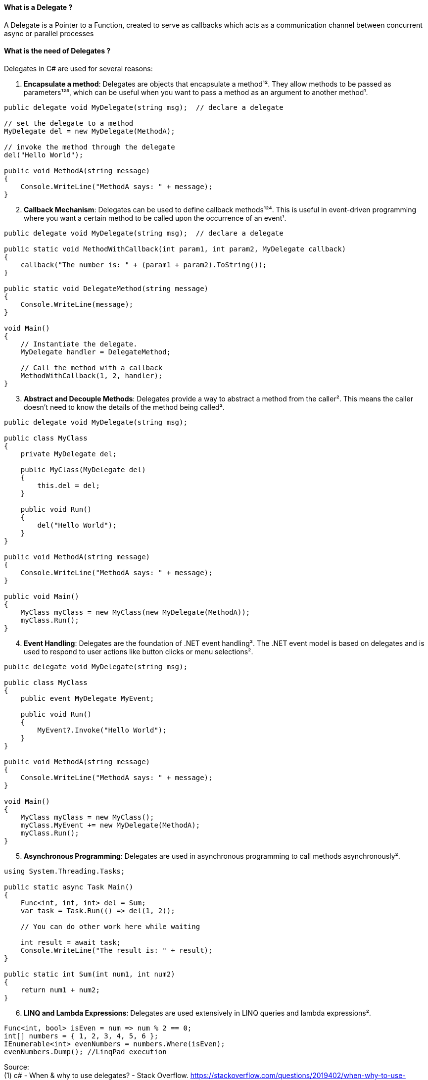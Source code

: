 ==== What is a Delegate ? 

A Delegate is a Pointer to a Function, created to
serve as callbacks which acts as a communication channel between
concurrent async or parallel processes

==== What is the need of Delegates ? 

Delegates in C# are used for several reasons:

[arabic]
. *Encapsulate a method*: Delegates are objects that encapsulate a
method¹². They allow methods to be passed as parameters¹²⁵, which can be
useful when you want to pass a method as an argument to another method¹.

[source,csharp]
----
public delegate void MyDelegate(string msg);  // declare a delegate

// set the delegate to a method
MyDelegate del = new MyDelegate(MethodA);

// invoke the method through the delegate
del("Hello World");

public void MethodA(string message)
{
    Console.WriteLine("MethodA says: " + message);
}
----

[arabic, start=2]
. *Callback Mechanism*: Delegates can be used to define callback
methods¹²⁴. This is useful in event-driven programming where you want a
certain method to be called upon the occurrence of an event¹.

[source,csharp]
----
public delegate void MyDelegate(string msg);  // declare a delegate

public static void MethodWithCallback(int param1, int param2, MyDelegate callback)
{
    callback("The number is: " + (param1 + param2).ToString());
}

public static void DelegateMethod(string message)
{
    Console.WriteLine(message);
}

void Main()
{
    // Instantiate the delegate.
    MyDelegate handler = DelegateMethod;

    // Call the method with a callback
    MethodWithCallback(1, 2, handler);
}
----

[arabic, start=3]
. *Abstract and Decouple Methods*: Delegates provide a way to abstract a
method from the caller². This means the caller doesn’t need to know the
details of the method being called².

[source,csharp]
----
public delegate void MyDelegate(string msg);

public class MyClass
{
    private MyDelegate del;

    public MyClass(MyDelegate del)
    {
        this.del = del;
    }

    public void Run()
    {
        del("Hello World");
    }
}

public void MethodA(string message)
{
    Console.WriteLine("MethodA says: " + message);
}

public void Main()
{
    MyClass myClass = new MyClass(new MyDelegate(MethodA));
    myClass.Run();
}
----

[arabic, start=4]
. *Event Handling*: Delegates are the foundation of .NET event
handling². The .NET event model is based on delegates and is used to
respond to user actions like button clicks or menu selections².

[source,csharp]
----
public delegate void MyDelegate(string msg);

public class MyClass
{
    public event MyDelegate MyEvent;

    public void Run()
    {
        MyEvent?.Invoke("Hello World");
    }
}

public void MethodA(string message)
{
    Console.WriteLine("MethodA says: " + message);
}

void Main()
{
    MyClass myClass = new MyClass();
    myClass.MyEvent += new MyDelegate(MethodA);
    myClass.Run();
}
----

[arabic, start=5]
. *Asynchronous Programming*: Delegates are used in asynchronous
programming to call methods asynchronously².

[source,csharp]
----
using System.Threading.Tasks;

public static async Task Main()
{
    Func<int, int, int> del = Sum;
    var task = Task.Run(() => del(1, 2));

    // You can do other work here while waiting

    int result = await task;
    Console.WriteLine("The result is: " + result);
}

public static int Sum(int num1, int num2)
{
    return num1 + num2;
}
----

[arabic, start=6]
. *LINQ and Lambda Expressions*: Delegates are used extensively in LINQ
queries and lambda expressions².

[source,csharp]
----
Func<int, bool> isEven = num => num % 2 == 0;
int[] numbers = { 1, 2, 3, 4, 5, 6 };
IEnumerable<int> evenNumbers = numbers.Where(isEven);
evenNumbers.Dump(); //LinqPad execution
----

Source: +
(1) c# - When & why to use delegates? - Stack Overflow.
https://stackoverflow.com/questions/2019402/when-why-to-use-delegates. +
(2) Why do we need C# delegates - Stack Overflow.
https://stackoverflow.com/questions/4284493/why-do-we-need-c-sharp-delegates. +
(3) Delegates - C# Programming Guide - C# | Microsoft Learn.
https://learn.microsoft.com/en-US/dotnet/csharp/programming-guide/delegates/. +
(4) C# delegates (With Examples) - Programiz.
https://www.programiz.com/csharp-programming/delegates. +
(5) c# - what is
the need of delegates? - Stack Overflow.
https://stackoverflow.com/questions/36001027/what-is-the-need-of-delegates.

==== What is a Multicast Delegate ? 

A multicast delegate in C# is a delegate that holds the references of more than one function. When you invoke the multicast delegate, all the functions which are referenced by the delegate are going to be invoked. Here’s an example:

[source,csharp]
----
public delegate void MyDelegate(string msg);
public MyDelegate mydelegate = null;

void Main()
{
    mydelegate += PrintToConsole;
    mydelegate += PrintToConsole;
    
    mydelegate("Hello World!");
    
    void PrintToConsole(string msg) => Console.WriteLine(msg);
    
    mydelegate = null;
}
----

==== What are events ? 

Events are encapsulation over delegates, they use delegates internally. Events helps you implement Publisher-Subscriber mode.

Events in C# are a way for an object to notify other classes or objects
when something of interest occurs¹². The class that sends (or raises)
the event is called the publisher and the classes that receive (or
handle) the event are called subscribers¹².

Events are typically used to signal user actions such as button clicks
or menu selections in graphical user interfaces². When an event has
multiple subscribers, the event handlers are invoked synchronously when
an event is raised².

In C#, an event is an encapsulated delegate¹. It is dependent on the
delegate. The delegate defines the signature for the event handler
method of the subscriber class¹.

Here are some examples of declaring, raising, and consuming an event in
C#:

*Declaring an Event*:

[source,csharp]
----
public delegate void Notify(); // delegate

public class ProcessBusinessLogic
{
    public event Notify ProcessCompleted; // event
}
----

In this example, a delegate `Notify` is declared and then an event
`ProcessCompleted` of delegate type `Notify` is declared using the
`event` keyword in the `ProcessBusinessLogic` class¹.

*Raising an Event*:

[source,csharp]
----
public delegate void Notify(); // delegate

public class ProcessBusinessLogic
{
    public event Notify ProcessCompleted; // event

    public void StartProcess()
    {
        Console.WriteLine("Process Started!");

        // some code here..

        OnProcessCompleted();
    }

    protected virtual void OnProcessCompleted() //protected virtual method
    {
        //if ProcessCompleted is not null then call delegate
        ProcessCompleted?.Invoke();
    }
}
----

In this example, the `StartProcess()` method calls the method
`OnProcessCompleted()` at the end, which raises an event¹.

*Consuming an Event*:

[source,csharp]
----
class Program
{
    public static void Main()
    {
        ProcessBusinessLogic bl = new ProcessBusinessLogic();

        bl.ProcessCompleted += bl_ProcessCompleted; // register with an event

        bl.StartProcess();
    }

    // event handler
    public static void bl_ProcessCompleted()
    {
        Console.WriteLine("Process Completed!");
    }
}
----

In this example, the subscriber class registers to `ProcessCompleted`
event and handles it with the method `bl_ProcessCompleted` whose
signature matches `Notify` delegate¹.

Source: +
(1) Events in C# - TutorialsTeacher.com.
https://www.tutorialsteacher.com/csharp/csharp-event. +
(2) Events - C#
Programming Guide - C# | Microsoft Learn.
https://learn.microsoft.com/en-us/dotnet/csharp/programming-guide/events/. +
(3) Events in C# - javatpoint.
https://www.javatpoint.com/events-in-c-sharp. +
(4) C# - Events - Online
Tutorials Library.
https://www.tutorialspoint.com/csharp/csharp_events.htm. +
(5) Events,
Delegates and Event Handler in C# - Dot Net Tutorials.
https://dotnettutorials.net/lesson/events-delegates-and-event-handler-in-csharp/. +
(6) Events in C# - Code Maze. https://code-maze.com/csharp-events/. +
(7) Introduction to events - C# | Microsoft Learn.
https://learn.microsoft.com/en-us/dotnet/csharp/events-overview. +
(8) github.com.
https://github.com/nccasia/ncc-net-basic/tree/03d28a32af69216c72b701d22d2b9eebc12f1af6/CSharpAdvanced%2FEvents%2FREADME.md. +
(9) github.com.
https://github.com/ravuri-malleswari/.net-programming/tree/14c161f5bfe57b17641f2efc9e6c3cf78a222eb7/events.cs.

==== Events vs Delegates

* Events uses Delegates
* Delegates are for callbacks, not encapsulated
* Events are encapsulated Delegates to help implement Pub-Sub mode